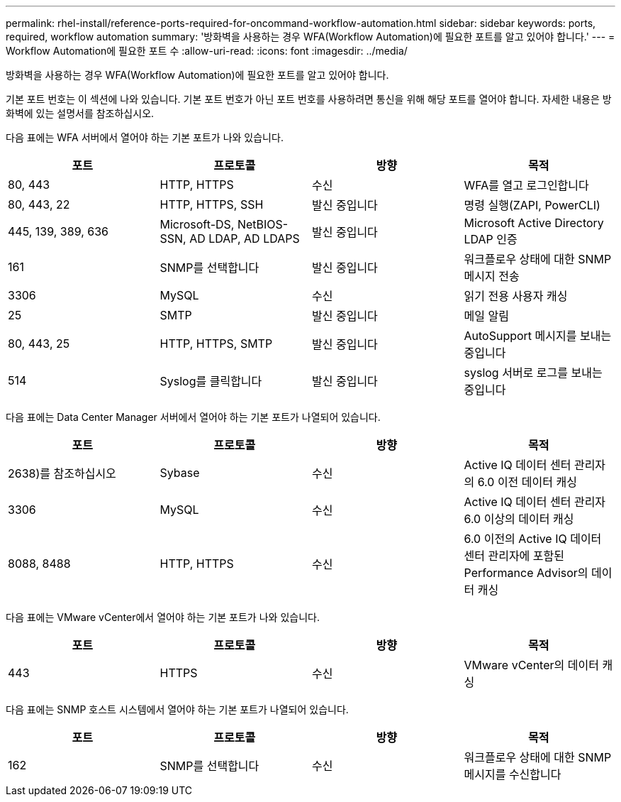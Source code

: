 ---
permalink: rhel-install/reference-ports-required-for-oncommand-workflow-automation.html 
sidebar: sidebar 
keywords: ports, required, workflow automation 
summary: '방화벽을 사용하는 경우 WFA(Workflow Automation)에 필요한 포트를 알고 있어야 합니다.' 
---
= Workflow Automation에 필요한 포트 수
:allow-uri-read: 
:icons: font
:imagesdir: ../media/


[role="lead"]
방화벽을 사용하는 경우 WFA(Workflow Automation)에 필요한 포트를 알고 있어야 합니다.

기본 포트 번호는 이 섹션에 나와 있습니다. 기본 포트 번호가 아닌 포트 번호를 사용하려면 통신을 위해 해당 포트를 열어야 합니다. 자세한 내용은 방화벽에 있는 설명서를 참조하십시오.

다음 표에는 WFA 서버에서 열어야 하는 기본 포트가 나와 있습니다.

[cols="4*"]
|===
| 포트 | 프로토콜 | 방향 | 목적 


 a| 
80, 443
 a| 
HTTP, HTTPS
 a| 
수신
 a| 
WFA를 열고 로그인합니다



 a| 
80, 443, 22
 a| 
HTTP, HTTPS, SSH
 a| 
발신 중입니다
 a| 
명령 실행(ZAPI, PowerCLI)



 a| 
445, 139, 389, 636
 a| 
Microsoft-DS, NetBIOS-SSN, AD LDAP, AD LDAPS
 a| 
발신 중입니다
 a| 
Microsoft Active Directory LDAP 인증



 a| 
161
 a| 
SNMP를 선택합니다
 a| 
발신 중입니다
 a| 
워크플로우 상태에 대한 SNMP 메시지 전송



 a| 
3306
 a| 
MySQL
 a| 
수신
 a| 
읽기 전용 사용자 캐싱



 a| 
25
 a| 
SMTP
 a| 
발신 중입니다
 a| 
메일 알림



 a| 
80, 443, 25
 a| 
HTTP, HTTPS, SMTP
 a| 
발신 중입니다
 a| 
AutoSupport 메시지를 보내는 중입니다



 a| 
514
 a| 
Syslog를 클릭합니다
 a| 
발신 중입니다
 a| 
syslog 서버로 로그를 보내는 중입니다

|===
다음 표에는 Data Center Manager 서버에서 열어야 하는 기본 포트가 나열되어 있습니다.

[cols="4*"]
|===
| 포트 | 프로토콜 | 방향 | 목적 


 a| 
2638)를 참조하십시오
 a| 
Sybase
 a| 
수신
 a| 
Active IQ 데이터 센터 관리자의 6.0 이전 데이터 캐싱



 a| 
3306
 a| 
MySQL
 a| 
수신
 a| 
Active IQ 데이터 센터 관리자 6.0 이상의 데이터 캐싱



 a| 
8088, 8488
 a| 
HTTP, HTTPS
 a| 
수신
 a| 
6.0 이전의 Active IQ 데이터 센터 관리자에 포함된 Performance Advisor의 데이터 캐싱

|===
다음 표에는 VMware vCenter에서 열어야 하는 기본 포트가 나와 있습니다.

[cols="4*"]
|===
| 포트 | 프로토콜 | 방향 | 목적 


 a| 
443
 a| 
HTTPS
 a| 
수신
 a| 
VMware vCenter의 데이터 캐싱

|===
다음 표에는 SNMP 호스트 시스템에서 열어야 하는 기본 포트가 나열되어 있습니다.

[cols="4*"]
|===
| 포트 | 프로토콜 | 방향 | 목적 


 a| 
162
 a| 
SNMP를 선택합니다
 a| 
수신
 a| 
워크플로우 상태에 대한 SNMP 메시지를 수신합니다

|===